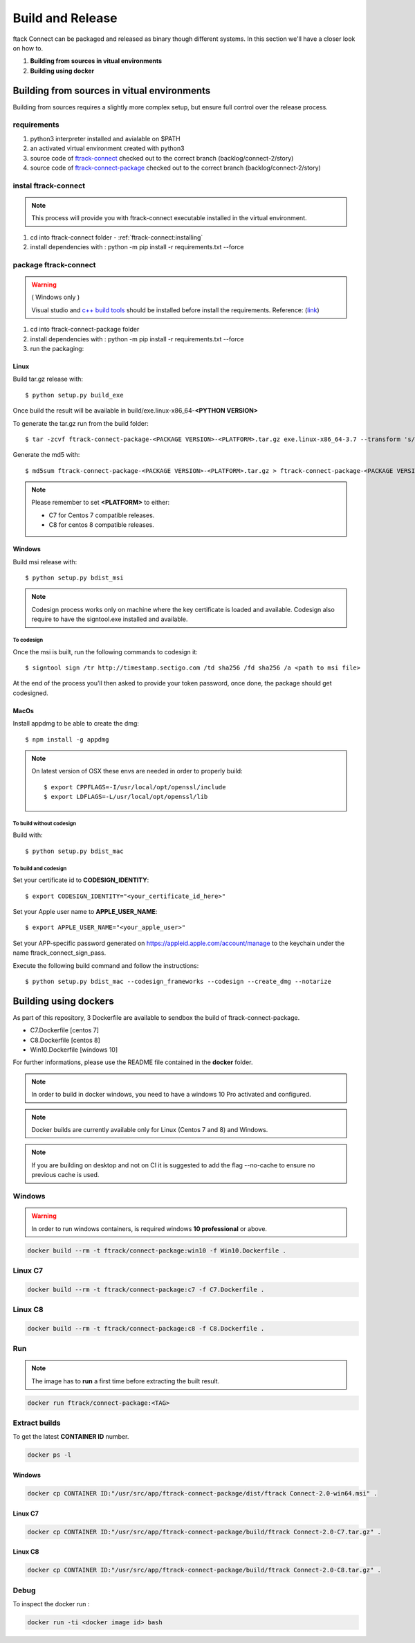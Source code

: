 ..
    :copyright: Copyright (c) 2018 ftrack

#################
Build and Release
#################

ftack Connect can be packaged and released as binary though different systems.
In this section we'll have a closer look on how to.


1) **Building from sources in vitual environments**
2) **Building using docker**



Building from sources in vitual environments
============================================

Building from sources requires a slightly more complex setup, but ensure full control over the release process.

requirements
------------

1) python3 interpreter installed and avialable on $PATH
2) an activated virtual environment created with python3 
3) source code of `ftrack-connect <git@bitbucket.org:ftrack/ftrack-connect.git>`_ checked out to the correct branch (backlog/connect-2/story)
4) source code of `ftrack-connect-package <git@bitbucket.org:ftrack/ftrack-connect-package.git>`_ checked out to the correct branch (backlog/connect-2/story)

instal ftrack-connect
---------------------

.. note::

    This process will provide you with ftrack-connect executable installed in the virtual environment.
 
1) cd into ftrack-connect folder - :ref:`ftrack-connect:installing`
2) install dependencies with : python -m pip install -r requirements.txt --force

package ftrack-connect
----------------------

.. warning::

    ( Windows only )

    Visual studio and `c++ build tools <https://visualstudio.microsoft.com/downloads/#build-tools-for-visual-studio-2019>`_ should be installed before install the requirements.
    Reference: (`link <https://stackoverflow.com/questions/40018405/cannot-open-include-file-io-h-no-such-file-or-directory>`_)

1) cd into ftrack-connect-package folder
2) install dependencies with : python -m pip install -r requirements.txt --force
3) run the packaging:


Linux
.....

Build tar.gz release with::

    $ python setup.py build_exe



Once build the result will be available in build/exe.linux-x86_64-**<PYTHON VERSION>**

To generate the tar.gz run from the build folder::

    $ tar -zcvf ftrack-connect-package-<PACKAGE VERSION>-<PLATFORM>.tar.gz exe.linux-x86_64-3.7 --transform 's/exe.linux-x86_64-3.7/ftrack-connect-package/'


Generate the md5 with::

    $ md5sum ftrack-connect-package-<PACKAGE VERSION>-<PLATFORM>.tar.gz > ftrack-connect-package-<PACKAGE VERSION>-<PLATFORM>.tar.gz.md5


.. note::

    Please remember to set **<PLATFORM>** to either:

    * C7 for Centos 7 compatible releases.
    * C8 for centos 8 compatible releases.




Windows
.......

Build msi release with::

    $ python setup.py bdist_msi


.. note::

    Codesign process works only on machine where the key certificate is loaded and available.
    Codesign also require to have the signtool.exe installed and available.


To codesign
^^^^^^^^^^^


Once the msi is built, run the following commands to codesign it::

    $ signtool sign /tr http://timestamp.sectigo.com /td sha256 /fd sha256 /a <path to msi file>

At the end of the process you'll then asked to provide your token password, once done, the package should get codesigned.


MacOs
.....

Install appdmg to be able to create the dmg::

    $ npm install -g appdmg

.. note::

    On latest version of OSX these envs are needed in order to properly build::

        $ export CPPFLAGS=-I/usr/local/opt/openssl/include
        $ export LDFLAGS=-L/usr/local/opt/openssl/lib


To build without codesign
^^^^^^^^^^^^^^^^^^^^^^^^^

Build with::

    $ python setup.py bdist_mac


To build and codesign
^^^^^^^^^^^^^^^^^^^^^

Set your certificate id to **CODESIGN_IDENTITY**::

    $ export CODESIGN_IDENTITY="<your_certificate_id_here>"

Set your Apple user name to **APPLE_USER_NAME**::

    $ export APPLE_USER_NAME="<your_apple_user>"

Set your APP-specific password generated on https://appleid.apple.com/account/manage to the keychain under the name ftrack_connect_sign_pass.

Execute the following build command and follow the instructions::

    $ python setup.py bdist_mac --codesign_frameworks --codesign --create_dmg --notarize


Building using dockers
======================

As part of this repository, 3 Dockerfile are available to sendbox the build of ftrack-connect-package.

* C7.Dockerfile    [centos 7]
* C8.Dockerfile    [centos 8]
* Win10.Dockerfile [windows 10]

For further informations, please use the README file contained in the **docker** folder.

.. note::

    In order to build in docker windows, you need to have a windows 10 Pro activated and configured.

.. note:: 
    
    Docker builds are currently available only for Linux (Centos 7 and 8) and Windows. 

.. note::

   If you are building on desktop and not on CI it is suggested to add the flag --no-cache to ensure no previous cache is used.



Windows
-------

.. warning::

    In order to run windows containers, is required windows **10 professional** or above.


.. code-block::

   docker build --rm -t ftrack/connect-package:win10 -f Win10.Dockerfile .


Linux C7
--------

.. code-block::

    docker build --rm -t ftrack/connect-package:c7 -f C7.Dockerfile .


Linux C8
--------

.. code-block::

    docker build --rm -t ftrack/connect-package:c8 -f C8.Dockerfile .



Run 
---

.. note::

    The image has to **run** a first time before extracting the built result.


.. code-block::

    docker run ftrack/connect-package:<TAG>


Extract builds
--------------

To get the latest **CONTAINER ID** number.

.. code-block::

    docker ps -l



Windows
.......

.. code-block::

    docker cp CONTAINER ID:"/usr/src/app/ftrack-connect-package/dist/ftrack Connect-2.0-win64.msi" .


Linux C7
........

.. code-block::

    docker cp CONTAINER ID:"/usr/src/app/ftrack-connect-package/build/ftrack Connect-2.0-C7.tar.gz" .


Linux C8
........

.. code-block::

    docker cp CONTAINER ID:"/usr/src/app/ftrack-connect-package/build/ftrack Connect-2.0-C8.tar.gz" .


Debug
-----


To inspect the docker run :

.. code-block::

    docker run -ti <docker image id> bash


